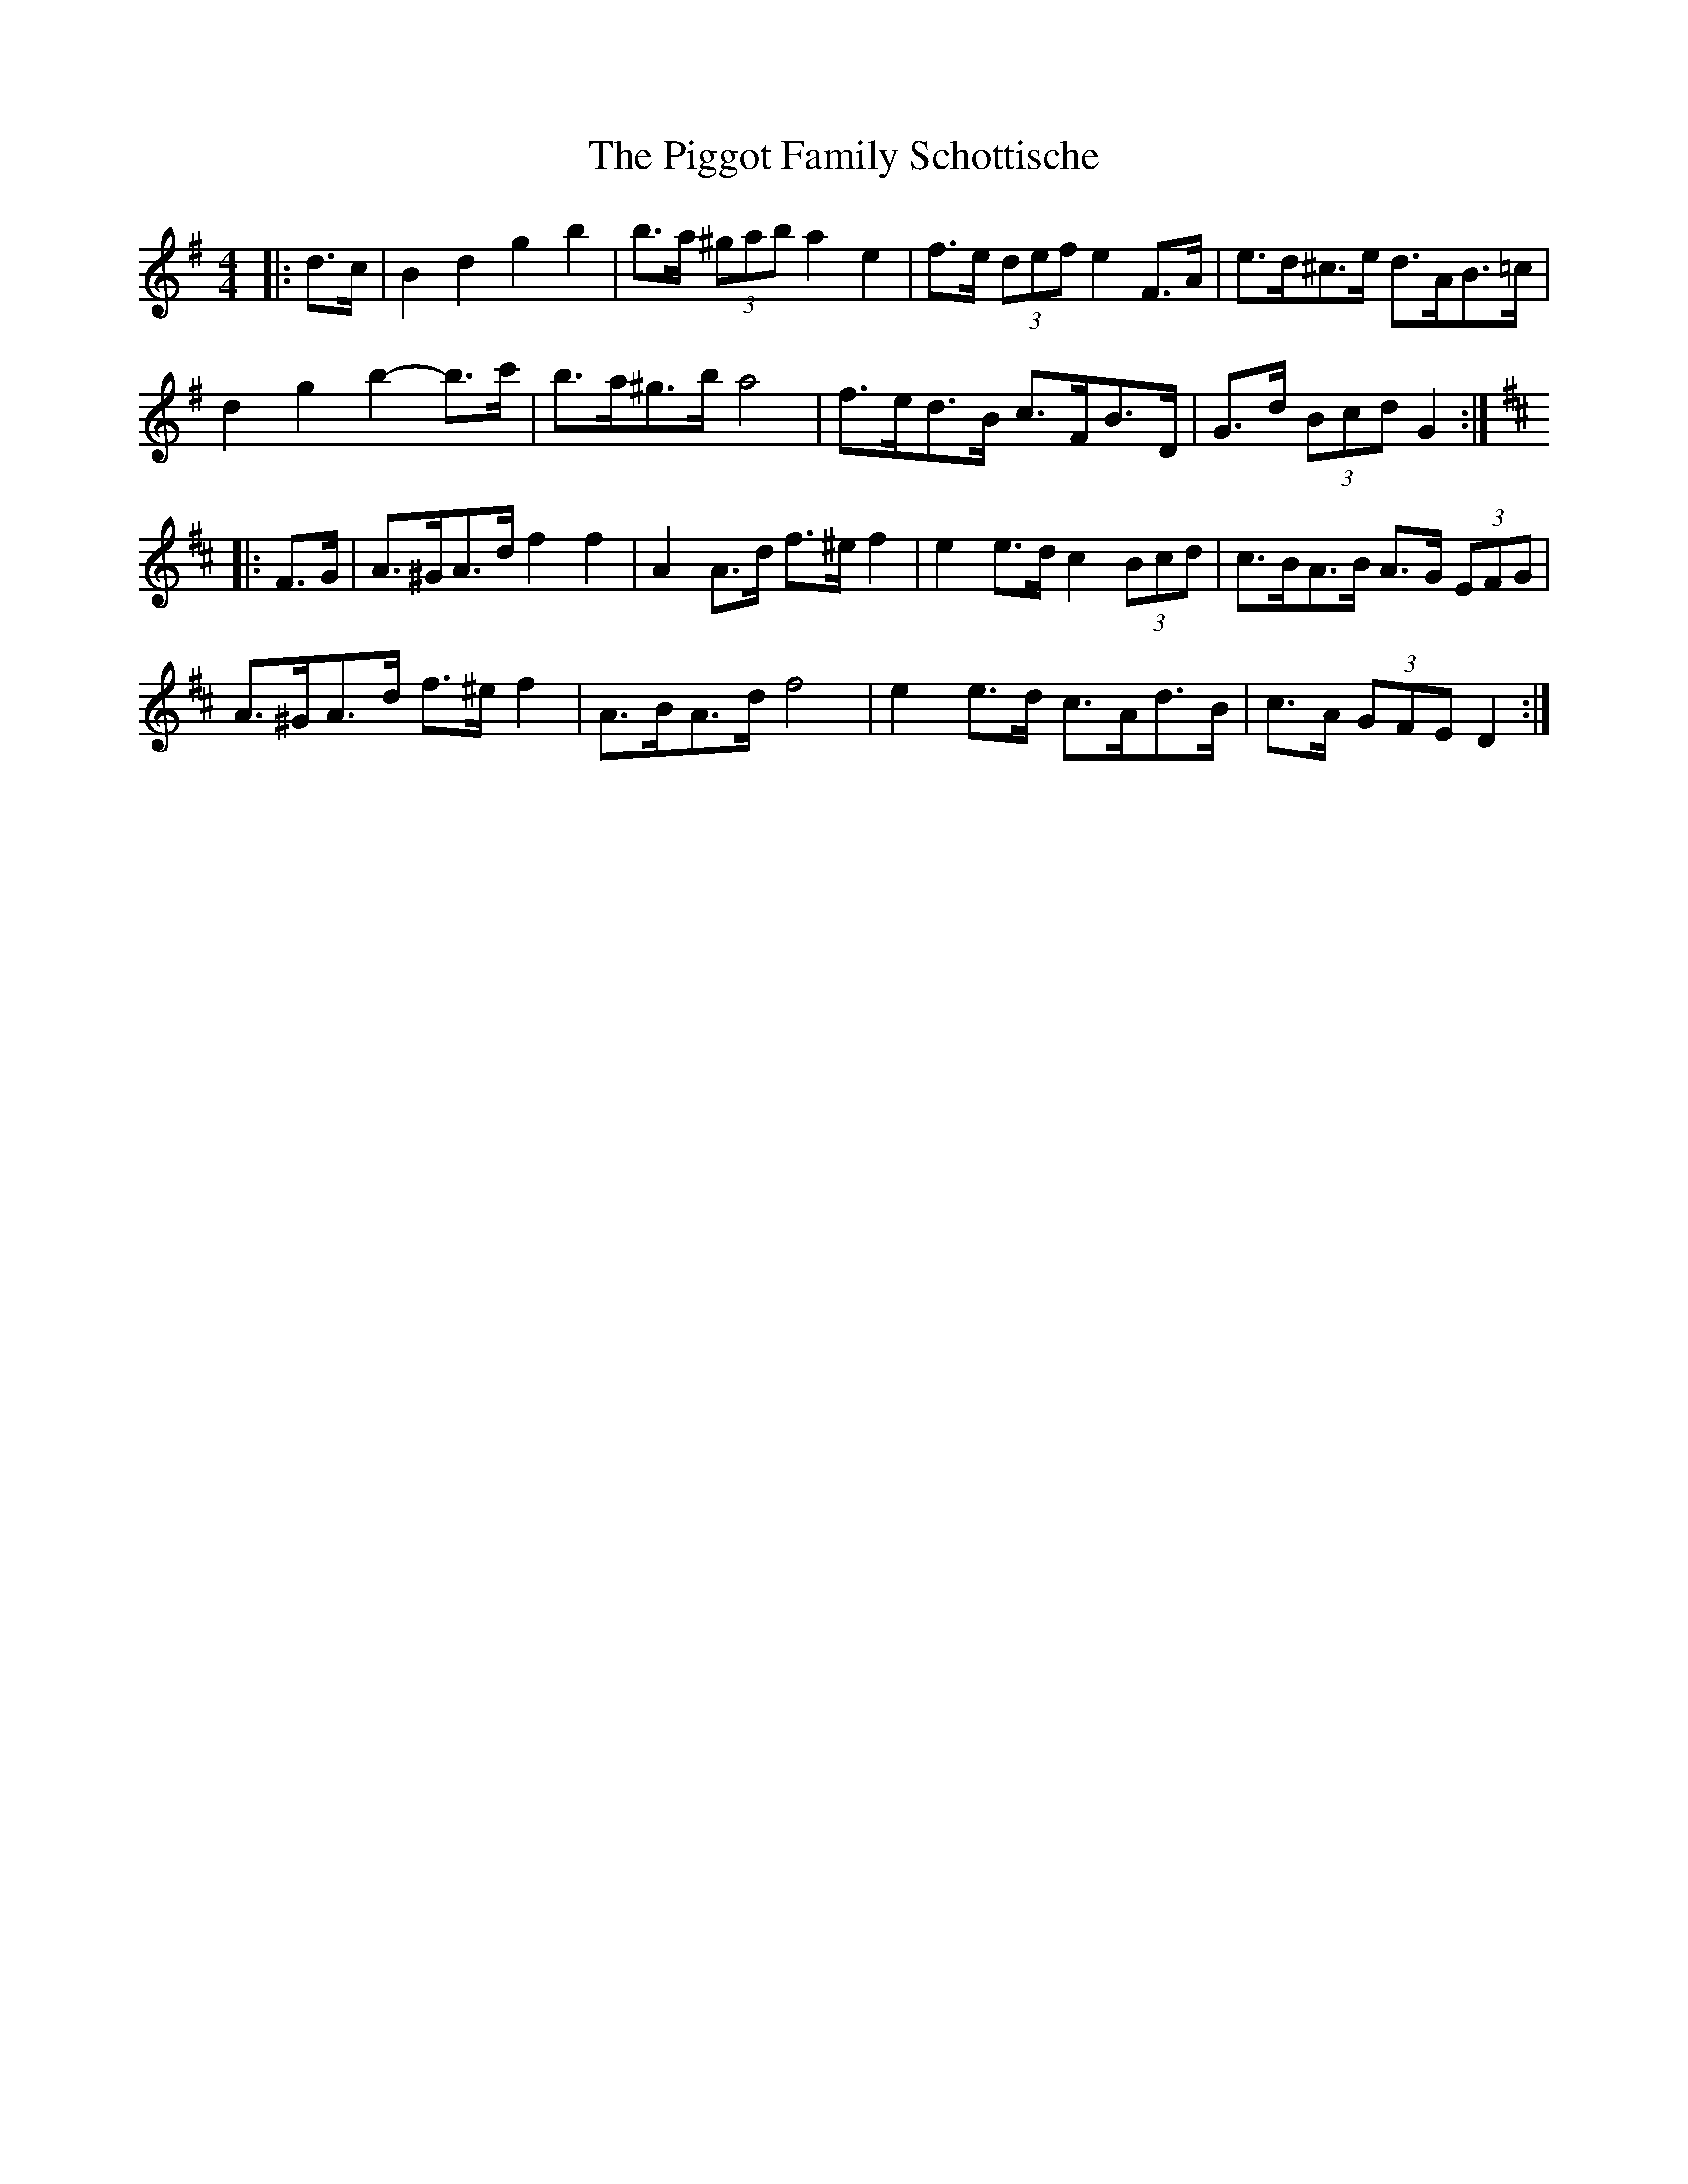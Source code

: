 X: 32318
T: Piggot Family Schottische, The
R: barndance
M: 4/4
K: Gmajor
|:d>c|B2 d2 g2 b2|b>a (3^gab a2 e2|f>e (3def e2 F>A|e>d^c>e d>AB>=c|
d2 g2 b2- b>c'|b>a^g>b a4|f>ed>B c>FB>D|G>d (3Bcd G2:|
K: Dmaj
|:F>G|A>^GA>d f2 f2|A2 A>d f>^e f2|e2 e>d c2 (3Bcd|c>BA>B A>G (3EFG|
A>^GA>d f>^e f2|A>BA>d f4|e2 e>d c>Ad>B|c>A (3GFE D2:|

